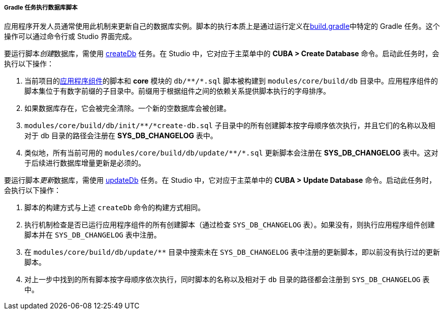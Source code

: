 :sourcesdir: ../../../../../source

[[db_update_gradle]]
===== Gradle 任务执行数据库脚本

应用程序开发人员通常使用此机制来更新自己的数据库实例。脚本的执行本质上是通过运行定义在<<build.gradle,build.gradle>>中特定的 Gradle 任务。这个操作可以通过命令行或 Studio 界面完成。

要运行脚本__创建__数据库，需使用 <<build.gradle_createDb,createDb>> 任务。在 Studio 中，它对应于主菜单中的 *CUBA > Create Database* 命令。启动此任务时，会执行以下操作：

. 当前项目的<<app_components,应用程序组件>>的脚本和 *core* 模块的 `++db/**/*.sql++` 脚本被构建到 `modules/core/build/db` 目录中。应用程序组件的脚本集位于有数字前缀的子目录中。前缀用于根据组件之间的依赖关系提供脚本执行的字母排序。

. 如果数据库存在，它会被完全清除。一个新的空数据库会被创建。

. `++modules/core/build/db/init/**/*create-db.sql++` 子目录中的所有创建脚本按字母顺序依次执行，并且它们的名称以及相对于 db 目录的路径会注册在 *SYS_DB_CHANGELOG* 表中。

. 类似地，所有当前可用的 `++modules/core/build/db/update/**/*.sql++`  更新脚本会注册在 *SYS_DB_CHANGELOG* 表中。这对于后续进行数据库增量更新是必须的。

要运行脚本__更新__数据库，需使用 <<build.gradle_updateDb,updateDb>> 任务。在 Studio 中，它对应于主菜单中的 *CUBA > Update Database* 命令。启动此任务时，会执行以下操作：

. 脚本的构建方式与上述 `createDb` 命令的构建方式相同。

. 执行机制检查是否已运行应用程序组件的所有创建脚本（通过检查 `SYS_DB_CHANGELOG` 表）。如果没有，则执行应用程序组件创建脚本并在 `SYS_DB_CHANGELOG` 表中注册。

. 在 `++modules/core/build/db/update/**++` 目录中搜索未在 `SYS_DB_CHANGELOG` 表中注册的更新脚本，即以前没有执行过的更新脚本。

. 对上一步中找到的所有脚本按字母顺序依次执行，同时脚本的名称以及相对于 `db` 目录的路径都会注册到 `SYS_DB_CHANGELOG` 表中。


